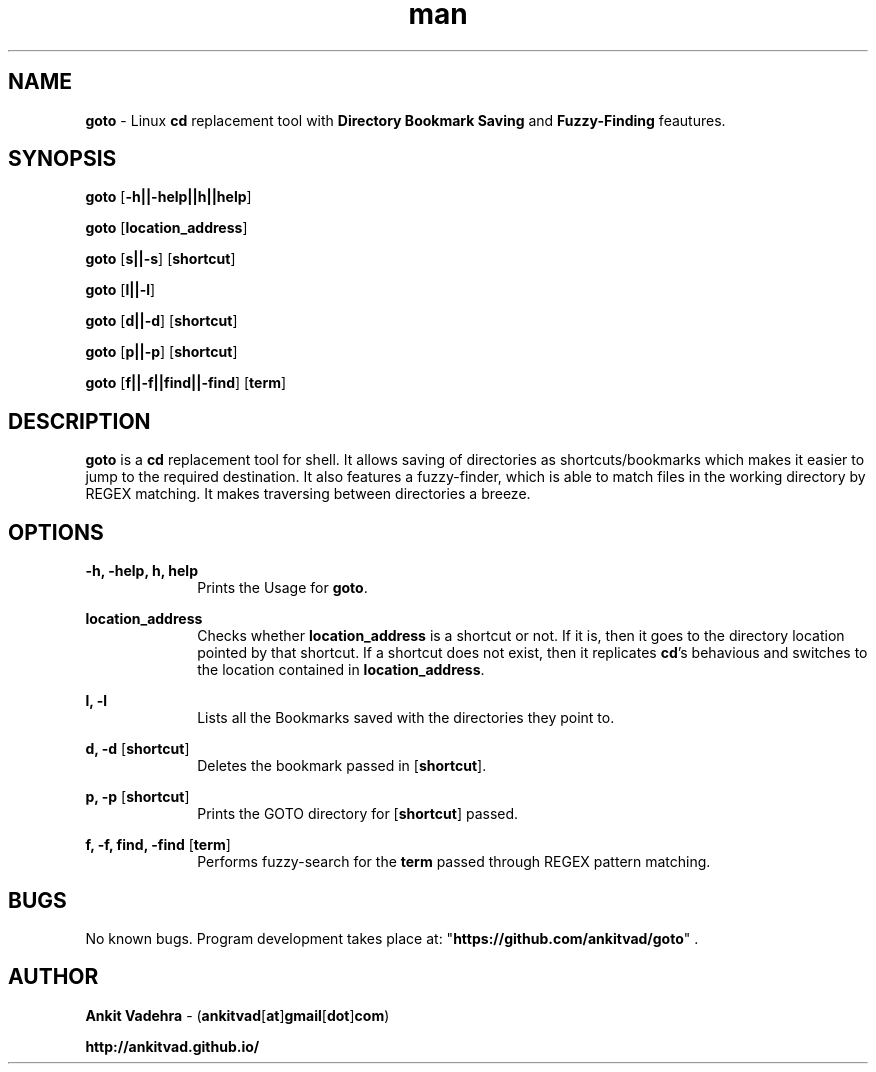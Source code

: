 .\" Manpage for goto.
.\" Contact ankitvad[at]gmail[dot]com, to correct errors or typos.
.TH man 8 "04 January 2014" "1.0" "goto man page"
.SH NAME
\fBgoto\fR \- Linux \fBcd\fR replacement tool with \fBDirectory Bookmark Saving\fR and \fBFuzzy-Finding\fR feautures.
.SH SYNOPSIS
\fBgoto\fR [\fB-h||-help||h||help\fR]
.P
\fBgoto\fR [\fBlocation_address\fR]
.P
\fBgoto\fR [\fBs||-s\fR] [\fBshortcut\fR]
.P
\fBgoto\fR [\fBl||-l\fR]
.P
\fBgoto\fR [\fBd||-d\fR] [\fBshortcut\fR]
.P
\fBgoto\fR [\fBp||-p\fR] [\fBshortcut\fR]
.P
\fBgoto\fR [\fBf||-f||find||-find\fR] [\fBterm\fR] 
.SH DESCRIPTION
\fBgoto\fR is a \fBcd\fR replacement tool for shell. It allows saving of directories as shortcuts/bookmarks which makes it easier to jump to the required destination. It also features a fuzzy-finder, which is able to match files in the working directory by REGEX matching. It makes traversing between directories a breeze.
.SH OPTIONS
.P
\fB-h, -help, h, help\fR
.RS 10
Prints the Usage for \fBgoto\fR.
.RE
.P
\fBlocation_address\fR
.RS 10
Checks whether \fBlocation_address\fR is a shortcut or not. If it is, then it goes to the directory location pointed by that shortcut. If a shortcut does not exist, then it replicates \fBcd\fR's behavious and switches to the location contained in \fBlocation_address\fR.
.RE
.P
\fBl, -l\fR
.RS 10
Lists all the Bookmarks saved with the directories they point to.
.RE
.P
\fBd, -d\fR [\fBshortcut\fR]
.RS 10
Deletes the bookmark passed in [\fBshortcut\fR].
.RE
.P
\fBp, -p\fR [\fBshortcut\fR]
.RS 10
Prints the GOTO directory for [\fBshortcut\fR] passed.
.RE
.P
\fBf, -f, find, -find\fR [\fBterm\fR]
.RS 10
Performs fuzzy-search for the \fBterm\fR passed through REGEX pattern matching.
.RE
.SH BUGS
No known bugs. Program development takes place at: "\fBhttps://github.com/ankitvad/goto\fR" .
.SH AUTHOR
\fBAnkit Vadehra\fR \- (\fBankitvad\fR[\fBat\fR]\fBgmail\fR[\fBdot\fR]\fBcom\fR)
.P
\fBhttp://ankitvad.github.io/\fR
